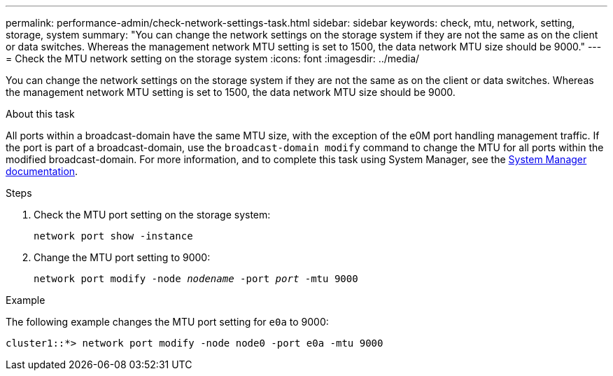 ---
permalink: performance-admin/check-network-settings-task.html
sidebar: sidebar
keywords: check, mtu, network, setting, storage, system
summary: "You can change the network settings on the storage system if they are not the same as on the client or data switches. Whereas the management network MTU setting is set to 1500, the data network MTU size should be 9000."
---
= Check the MTU network setting on the storage system
:icons: font
:imagesdir: ../media/

[.lead]
You can change the network settings on the storage system if they are not the same as on the client or data switches. Whereas the management network MTU setting is set to 1500, the data network MTU size should be 9000.

.About this task
All ports within a broadcast-domain have the same MTU size, with the exception of the e0M port handling management traffic. If the port is part of a broadcast-domain, use the `broadcast-domain modify` command to change the MTU for all ports within the modified broadcast-domain. For more information, and to complete this task using System Manager, see the https://docs.netapp.com/ontap-9/topic/com.netapp.doc.onc-sm-help-960/GUID-2AF31CD0-5D75-49D5-9F42-61FEA1C1C9F5.html[System Manager documentation].

.Steps

. Check the MTU port setting on the storage system:
+
`network port show -instance`
. Change the MTU port setting to 9000:
+
`network port modify -node _nodename_ -port _port_ -mtu 9000`

.Example

The following example changes the MTU port setting for `e0a` to 9000:

----
cluster1::*> network port modify -node node0 -port e0a -mtu 9000
----
